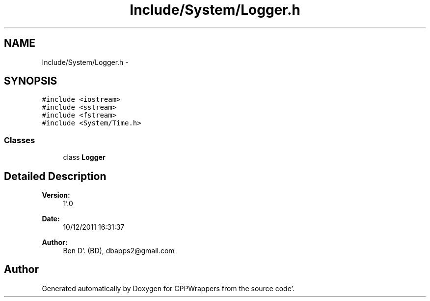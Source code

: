 .TH "Include/System/Logger.h" 3 "Sun Oct 16 2011" "Version 0.3" "CPPWrappers" \" -*- nroff -*-
.ad l
.nh
.SH NAME
Include/System/Logger.h \- 
.SH SYNOPSIS
.br
.PP
\fC#include <iostream>\fP
.br
\fC#include <sstream>\fP
.br
\fC#include <fstream>\fP
.br
\fC#include <System/Time\&.h>\fP
.br

.SS "Classes"

.in +1c
.ti -1c
.RI "class \fBLogger\fP"
.br
.in -1c
.SH "Detailed Description"
.PP 
\fBVersion:\fP
.RS 4
1'\&.0 
.RE
.PP
\fBDate:\fP
.RS 4
10/12/2011 16:31:37
.RE
.PP
\fBAuthor:\fP
.RS 4
Ben D'\&. (BD), dbapps2@gmail.com 
.RE
.PP

.SH "Author"
.PP 
Generated automatically by Doxygen for CPPWrappers from the source code'\&.
